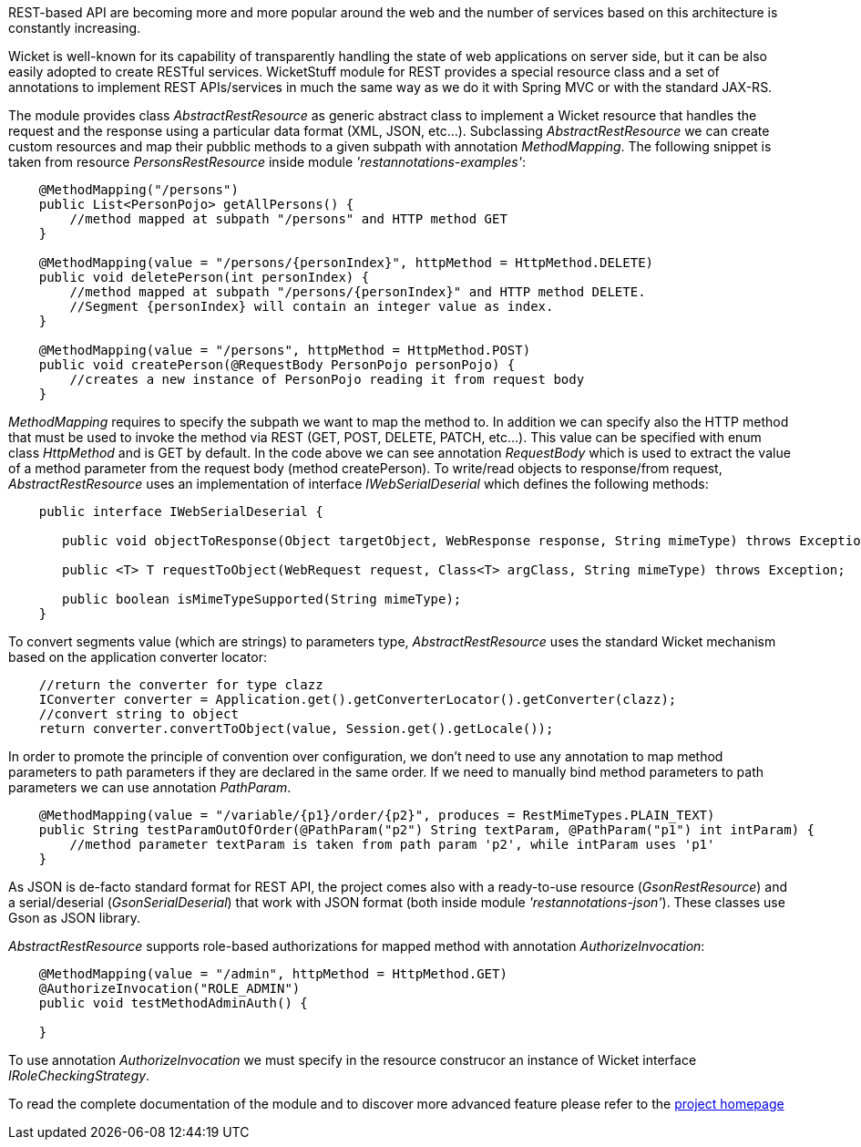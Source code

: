 
REST-based API are becoming more and more popular around the web and the number of services based on this architecture is constantly increasing.

Wicket is well-known for its capability of transparently handling the state of web applications on server side, but it can be also easily adopted to create RESTful services.
WicketStuff module for REST provides a special resource class and a set of annotations to implement REST APIs/services in much the same way as we do it with Spring MVC or with the standard JAX-RS.

The module provides class _AbstractRestResource_ as generic abstract class to implement a Wicket resource that handles the request and the response using a particular data format (XML, JSON, etc...).
Subclassing _AbstractRestResource_ we can create custom resources and map their pubblic methods to a given subpath with annotation _MethodMapping_. The following snippet is taken from resource _PersonsRestResource_ inside module _'restannotations-examples'_:

[source,java]
----
    @MethodMapping("/persons")
    public List<PersonPojo> getAllPersons() {
        //method mapped at subpath "/persons" and HTTP method GET
    }

    @MethodMapping(value = "/persons/{personIndex}", httpMethod = HttpMethod.DELETE)
    public void deletePerson(int personIndex) {
        //method mapped at subpath "/persons/{personIndex}" and HTTP method DELETE. 
        //Segment {personIndex} will contain an integer value as index.
    }

    @MethodMapping(value = "/persons", httpMethod = HttpMethod.POST)
    public void createPerson(@RequestBody PersonPojo personPojo) {
        //creates a new instance of PersonPojo reading it from request body
    }
----

_MethodMapping_ requires to specify the subpath we want to map the method to. In addition we can specify also the HTTP method that must be used to invoke the method via REST (GET, POST, DELETE, PATCH, etc...). This value can be specified with enum class _HttpMethod_ and is GET by default. 
In the code above we can see annotation _RequestBody_ which is used to extract the value of a method parameter from the request body (method createPerson).
To write/read objects to response/from request, _AbstractRestResource_ uses an implementation of interface _IWebSerialDeserial_ which defines the following methods: 

[source,java]
----

    public interface IWebSerialDeserial {

       public void objectToResponse(Object targetObject, WebResponse response, String mimeType) throws Exception;

       public <T> T requestToObject(WebRequest request, Class<T> argClass, String mimeType) throws Exception;

       public boolean isMimeTypeSupported(String mimeType);
    }
----

To convert segments value (which are strings) to parameters type, _AbstractRestResource_ uses the standard Wicket mechanism based on the application converter locator:

[source,java]
----

    //return the converter for type clazz
    IConverter converter = Application.get().getConverterLocator().getConverter(clazz);
    //convert string to object
    return converter.convertToObject(value, Session.get().getLocale());
----

In order to promote the principle of convention over configuration, we don't need to use any annotation to map method parameters to path parameters if they are declared in the same order. If we need to manually bind method parameters to path parameters we can use annotation _PathParam_.

[source,java]
----
    @MethodMapping(value = "/variable/{p1}/order/{p2}", produces = RestMimeTypes.PLAIN_TEXT)
    public String testParamOutOfOrder(@PathParam("p2") String textParam, @PathParam("p1") int intParam) {
        //method parameter textParam is taken from path param 'p2', while intParam uses 'p1'
    }
----

As JSON is de-facto standard format for REST API, the project comes also with a ready-to-use resource (_GsonRestResource_) and a serial/deserial (_GsonSerialDeserial_) that work with JSON format (both inside module _'restannotations-json'_). These classes use Gson as JSON library.

_AbstractRestResource_ supports role-based authorizations for mapped method with annotation _AuthorizeInvocation_:

[source,java]
----
    @MethodMapping(value = "/admin", httpMethod = HttpMethod.GET)
    @AuthorizeInvocation("ROLE_ADMIN")
    public void testMethodAdminAuth() {

    }
----

To use annotation _AuthorizeInvocation_ we must specify in the resource construcor an instance of Wicket interface _IRoleCheckingStrategy_.

To read the complete documentation of the module and to discover more advanced feature please refer to the  https://github.com/wicketstuff/core/tree/master/wicketstuff-restannotations-parent[project homepage] 
